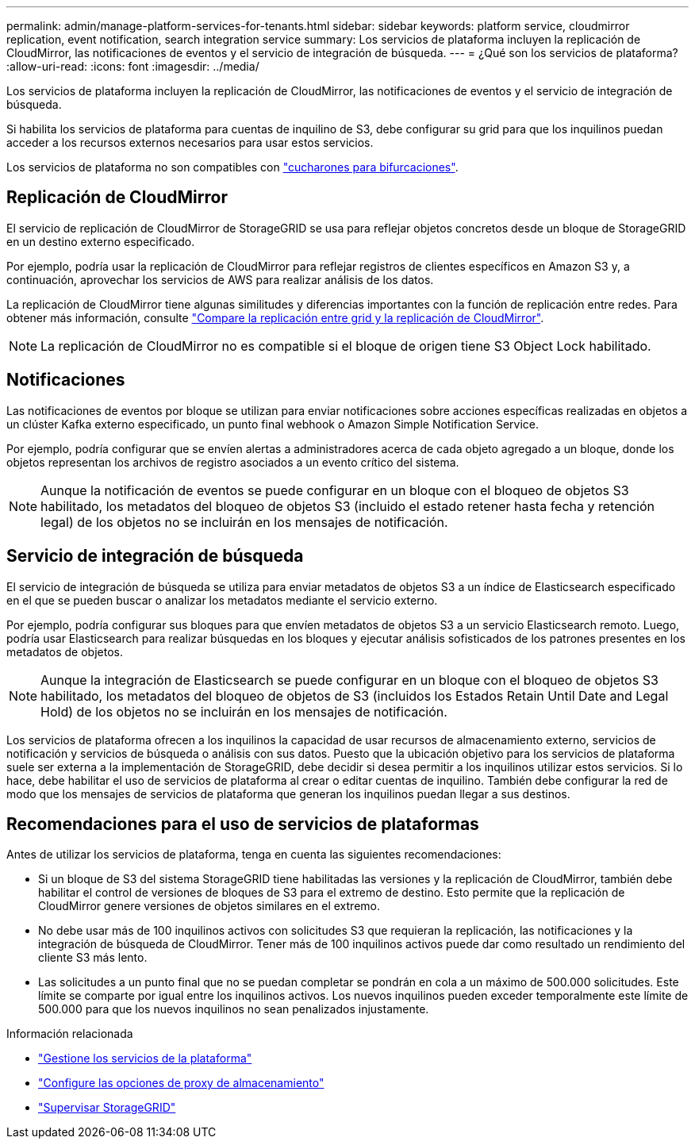 ---
permalink: admin/manage-platform-services-for-tenants.html 
sidebar: sidebar 
keywords: platform service, cloudmirror replication, event notification, search integration service 
summary: Los servicios de plataforma incluyen la replicación de CloudMirror, las notificaciones de eventos y el servicio de integración de búsqueda. 
---
= ¿Qué son los servicios de plataforma?
:allow-uri-read: 
:icons: font
:imagesdir: ../media/


[role="lead"]
Los servicios de plataforma incluyen la replicación de CloudMirror, las notificaciones de eventos y el servicio de integración de búsqueda.

Si habilita los servicios de plataforma para cuentas de inquilino de S3, debe configurar su grid para que los inquilinos puedan acceder a los recursos externos necesarios para usar estos servicios.

Los servicios de plataforma no son compatibles con link:../tenant/manage-branch-buckets.html["cucharones para bifurcaciones"].



== Replicación de CloudMirror

El servicio de replicación de CloudMirror de StorageGRID se usa para reflejar objetos concretos desde un bloque de StorageGRID en un destino externo especificado.

Por ejemplo, podría usar la replicación de CloudMirror para reflejar registros de clientes específicos en Amazon S3 y, a continuación, aprovechar los servicios de AWS para realizar análisis de los datos.

La replicación de CloudMirror tiene algunas similitudes y diferencias importantes con la función de replicación entre redes. Para obtener más información, consulte link:../admin/grid-federation-compare-cgr-to-cloudmirror.html["Compare la replicación entre grid y la replicación de CloudMirror"].


NOTE: La replicación de CloudMirror no es compatible si el bloque de origen tiene S3 Object Lock habilitado.



== Notificaciones

Las notificaciones de eventos por bloque se utilizan para enviar notificaciones sobre acciones específicas realizadas en objetos a un clúster Kafka externo especificado, un punto final webhook o Amazon Simple Notification Service.

Por ejemplo, podría configurar que se envíen alertas a administradores acerca de cada objeto agregado a un bloque, donde los objetos representan los archivos de registro asociados a un evento crítico del sistema.


NOTE: Aunque la notificación de eventos se puede configurar en un bloque con el bloqueo de objetos S3 habilitado, los metadatos del bloqueo de objetos S3 (incluido el estado retener hasta fecha y retención legal) de los objetos no se incluirán en los mensajes de notificación.



== Servicio de integración de búsqueda

El servicio de integración de búsqueda se utiliza para enviar metadatos de objetos S3 a un índice de Elasticsearch especificado en el que se pueden buscar o analizar los metadatos mediante el servicio externo.

Por ejemplo, podría configurar sus bloques para que envíen metadatos de objetos S3 a un servicio Elasticsearch remoto. Luego, podría usar Elasticsearch para realizar búsquedas en los bloques y ejecutar análisis sofisticados de los patrones presentes en los metadatos de objetos.


NOTE: Aunque la integración de Elasticsearch se puede configurar en un bloque con el bloqueo de objetos S3 habilitado, los metadatos del bloqueo de objetos de S3 (incluidos los Estados Retain Until Date and Legal Hold) de los objetos no se incluirán en los mensajes de notificación.

Los servicios de plataforma ofrecen a los inquilinos la capacidad de usar recursos de almacenamiento externo, servicios de notificación y servicios de búsqueda o análisis con sus datos. Puesto que la ubicación objetivo para los servicios de plataforma suele ser externa a la implementación de StorageGRID, debe decidir si desea permitir a los inquilinos utilizar estos servicios. Si lo hace, debe habilitar el uso de servicios de plataforma al crear o editar cuentas de inquilino. También debe configurar la red de modo que los mensajes de servicios de plataforma que generan los inquilinos puedan llegar a sus destinos.



== Recomendaciones para el uso de servicios de plataformas

Antes de utilizar los servicios de plataforma, tenga en cuenta las siguientes recomendaciones:

* Si un bloque de S3 del sistema StorageGRID tiene habilitadas las versiones y la replicación de CloudMirror, también debe habilitar el control de versiones de bloques de S3 para el extremo de destino. Esto permite que la replicación de CloudMirror genere versiones de objetos similares en el extremo.
* No debe usar más de 100 inquilinos activos con solicitudes S3 que requieran la replicación, las notificaciones y la integración de búsqueda de CloudMirror. Tener más de 100 inquilinos activos puede dar como resultado un rendimiento del cliente S3 más lento.
* Las solicitudes a un punto final que no se puedan completar se pondrán en cola a un máximo de 500.000 solicitudes. Este límite se comparte por igual entre los inquilinos activos. Los nuevos inquilinos pueden exceder temporalmente este límite de 500.000 para que los nuevos inquilinos no sean penalizados injustamente.


.Información relacionada
* link:../tenant/what-platform-services-are.html["Gestione los servicios de la plataforma"]
* link:configuring-storage-proxy-settings.html["Configure las opciones de proxy de almacenamiento"]
* link:../monitor/index.html["Supervisar StorageGRID"]

